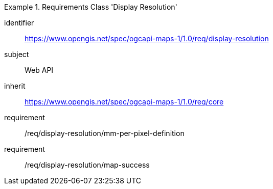 [[rc_table_display-resolution]]
////
[cols="1,4",width="90%"]
|===
2+|*Requirements Class Display Resolution*
2+|https://www.opengis.net/spec/ogcapi-maps-1/1.0/req/display-resolution
|Target type |Web API
|Dependency |https://www.opengis.net/spec/ogcapi-maps-1/1.0/req/core
|===
////

[requirements_class]
.Requirements Class 'Display Resolution'
====
[%metadata]
identifier:: https://www.opengis.net/spec/ogcapi-maps-1/1.0/req/display-resolution
subject:: Web API
inherit:: https://www.opengis.net/spec/ogcapi-maps-1/1.0/req/core
requirement:: /req/display-resolution/mm-per-pixel-definition
requirement:: /req/display-resolution/map-success
====